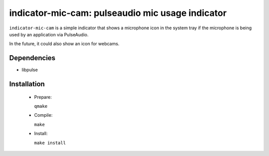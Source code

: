 =================================================
indicator-mic-cam: pulseaudio mic usage indicator
=================================================

``indicator-mic-cam`` is a simple indicator that shows a microphone icon in the system tray if the microphone is being used
by an application via PulseAudio.

In the future, it could also show an icon for webcams.


Dependencies
------------

* libpulse


Installation
------------
  * Prepare:

    ``qmake``

  * Compile:

    ``make``

  * Install:

    ``make install``
